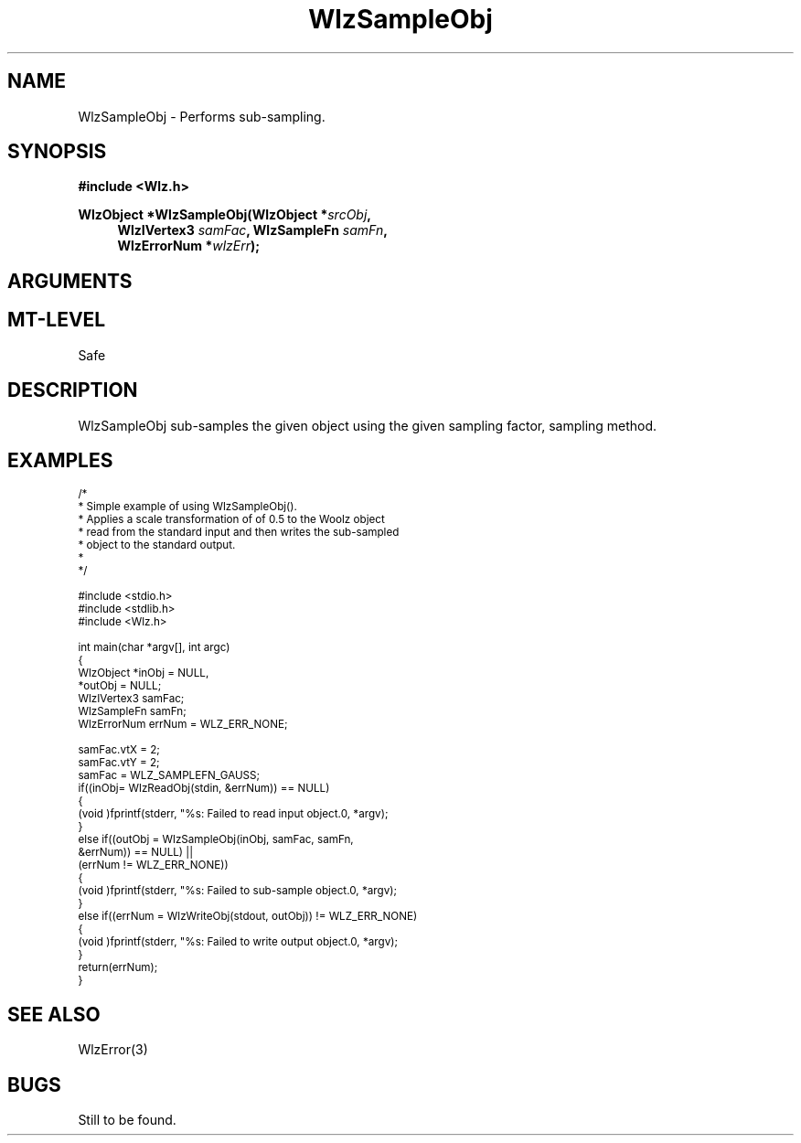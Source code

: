 '\" t
.\" ident MRC HGU $Id$
.\"""""""""""""""""""""""""""""""""""""""""""""""""""""""""""""""""""""""
.\" Project:    Woolz							"
.\" Title:      WlzSampleObj.3			                      	"
.\" Date:       April 1999	                                    	"
.\" Author:     Bill Hill 				    		"
.\" Copyright:	1999 Medical Research Council, UK.			"
.\"		All rights reserved.					"
.\" Address:	MRC Human Genetics Unit,				"
.\"		Western General Hospital,				"
.\"		Edinburgh, EH4 2XU, UK.					"
.\" Purpose:    Woolz function which implements a sub-sampling filter   "
.\"    		with point, mean and gaussian sub-sampling kernels.	"
.\" $Revision$
.\" Maintenance:Log changes below, with most recent at top of list.	"
.\"""""""""""""""""""""""""""""""""""""""""""""""""""""""""""""""""""""""
.TH "WlzSampleObj" 3 "MRC HGU Woolz" "Woolz Procedure Library"
.SH NAME
WlzSampleObj \- Performs sub\-sampling.
.SH SYNOPSIS
.LP
.B #include <Wlz.h>
.LP
.BI "WlzObject *WlzSampleObj(WlzObject *" "srcObj" ,
.in +4m
.br
.BI "WlzIVertex3 " "samFac" ,
.BI "WlzSampleFn " "samFn" ,
.br
.BI "WlzErrorNum *" "wlzErr" );
.in -4m
.SH ARGUMENTS
.TS
tab(^);
lI l.
srcObj^source object pointer.
^Only WLZ_EMPTY_OBJ and WLZ_2D_DOMAINOBJ object types are
^valid. WLZ_2D_DOMAINOBJ objects must also have grey values.
samFac^sampling factor for both rows and columns.
^The sampling factor has independent horizontal and vertical
^components which are the reciprocal of the scale components.
samFn^the sampling function specifies the convolution kernel
^used for sub\-sampling and can be one of: WLZ_SAMPLEFN_POINT,
^WLZ_SAMPLEFN_GAUSS, WLZ_SAMPLEFN_MEAN, WLZ_SAMPLEFN_MIN,
^WLZ_SAMPLEFN_MAX or WLZ_SAMPLEFN_MEDIAN which specify point,
^gaussian, mean, min, max and median convolution kernels
^respectively.
wlzErr^destination pointer for the Woolz error number
^which may be NULL if not required.
.TE
.SH MT-LEVEL
.LP
Safe
.SH DESCRIPTION
WlzSampleObj sub\-samples the given object using the given sampling
factor, sampling method.
.SH EXAMPLES
.LP
.ps -2
.cs R 24
.nf
/*
 * Simple example of using WlzSampleObj().
 * Applies a scale transformation of of 0.5  to the Woolz object
 * read from the standard input and then writes the sub-sampled
 * object to the standard output.
 *
 */

#include <stdio.h>
#include <stdlib.h>
#include <Wlz.h>

int             main(char *argv[], int argc)
{
  WlzObject     *inObj = NULL,
                *outObj = NULL;
  WlzIVertex3    samFac;
  WlzSampleFn   samFn;
  WlzErrorNum   errNum = WLZ_ERR_NONE;

  samFac.vtX = 2;
  samFac.vtY = 2;
  samFac = WLZ_SAMPLEFN_GAUSS;
  if((inObj= WlzReadObj(stdin, &errNum)) == NULL)
  {
    (void )fprintf(stderr, "%s: Failed to read input object.\n", *argv);
  }
  else if((outObj = WlzSampleObj(inObj, samFac, samFn,
                                   &errNum)) == NULL) ||
          (errNum != WLZ_ERR_NONE))
  {
    (void )fprintf(stderr, "%s: Failed to sub-sample object.\n", *argv);
  }
  else if((errNum = WlzWriteObj(stdout, outObj)) != WLZ_ERR_NONE)
  {
    (void )fprintf(stderr, "%s: Failed to write output object.\n", *argv);
  }
  return(errNum);
}
.fi
.cs R
.ps +2
.SH SEE ALSO
WlzError(3)
.SH BUGS
Still to be found.
